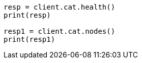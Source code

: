 // This file is autogenerated, DO NOT EDIT
// setup/restart-cluster.asciidoc:93

[source, python]
----
resp = client.cat.health()
print(resp)

resp1 = client.cat.nodes()
print(resp1)
----
